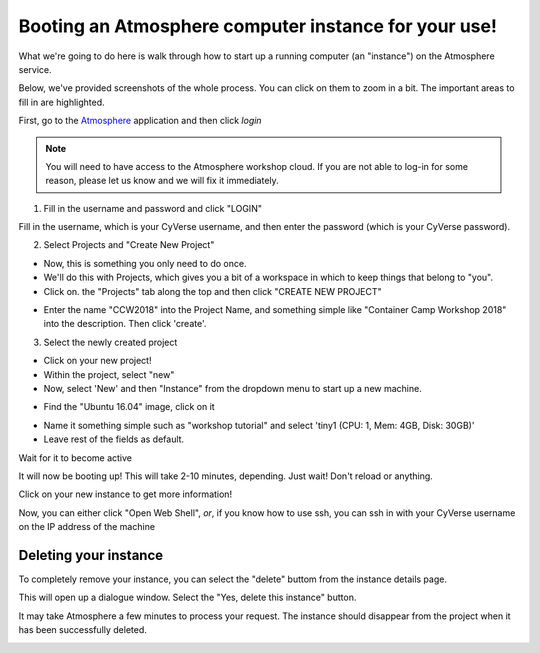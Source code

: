 Booting an Atmosphere computer instance for your use!
----------------------------------------------------

What we're going to do here is walk through how to start up a running
computer (an "instance") on the Atmosphere service.

Below, we've provided screenshots of the whole process. You can click
on them to zoom in a bit. The important areas to fill in are highlighted.

First, go to the `Atmosphere <https://atmo.cyverse.org/application/images>`_ application and then click `login`

.. Note::

  You will need to have access to the Atmosphere workshop cloud. If you are not able to log-in for some reason, please let us know and we will fix it immediately.

1. Fill in the username and password and click "LOGIN"

Fill in the username, which is your CyVerse username,
and then enter the password (which is your CyVerse password).

|atmo-1|
           
2. Select Projects and "Create New Project"

- Now, this is something you only need to do once.

- We'll do this with Projects, which gives you a bit of a workspace in which to keep things that belong to "you".

- Click on. the "Projects" tab along the top and then click "CREATE NEW PROJECT"

|atmo_cp0|

- Enter the name "CCW2018" into the Project Name, and something simple like "Container Camp Workshop 2018" into the description. Then click 'create'.

|atmo_cp|

3. Select the newly created project

- Click on your new project!
           
- Within the project, select "new"

- Now, select 'New' and then "Instance" from the dropdown menu to start up a new machine.

|atmo_launch0|

- Find the "Ubuntu 16.04" image, click on it

|atmo_launch1|

- Name it something simple such as "workshop tutorial" and select 'tiny1 (CPU: 1, Mem: 4GB, Disk: 30GB)'

- Leave rest of the fields as default.

|atmo_launch|

Wait for it to become active

It will now be booting up! This will take 2-10 minutes, depending.
Just wait! Don't reload or anything.

|atmo-6|

Click on your new instance to get more information!

Now, you can either click "Open Web Shell", *or*, if you know how to use ssh,
you can ssh in with your CyVerse username on the IP address of the machine 

|atmo-7|

Deleting your instance
======================

To completely remove your instance, you can select the "delete" buttom from the instance details page. 

This will open up a dialogue window. Select the "Yes, delete this instance" button.

|atmo-8|

It may take Atmosphere a few minutes to process your request. The instance should disappear from the project when it has been successfully deleted. 

|atmo-9|

.. |atmo-1| image:: ../img/atmo-1.png
  :width: 750
  :height: 700

.. |atmo_cp0| image:: ../img/atmo_cp0.png
  :width: 750
  :height: 700

.. |atmo_cp| image:: ../img/atmo_cp.png
  :width: 750
  :height: 700

.. |atmo_launch0| image:: ../img/atmo_launch0.png
  :width: 750
  :height: 700

.. |atmo_launch1| image:: ../img/atmo_launch1.png
  :width: 750
  :height: 700

.. |atmo_launch| image:: ../img/atmo_launch.png
  :width: 750
  :height: 700

.. |atmo-6| image:: ../img/atmo-6.png
  :width: 750
  :height: 700

.. |atmo-7| image:: ../img/atmo-7.png
  :width: 750
  :height: 700

.. |atmo-8| image:: ../img/atmo-8.png
  :width: 750
  :height: 700

.. |atmo-9| image:: ../img/atmo-9.png
  :width: 750
  :height: 700
